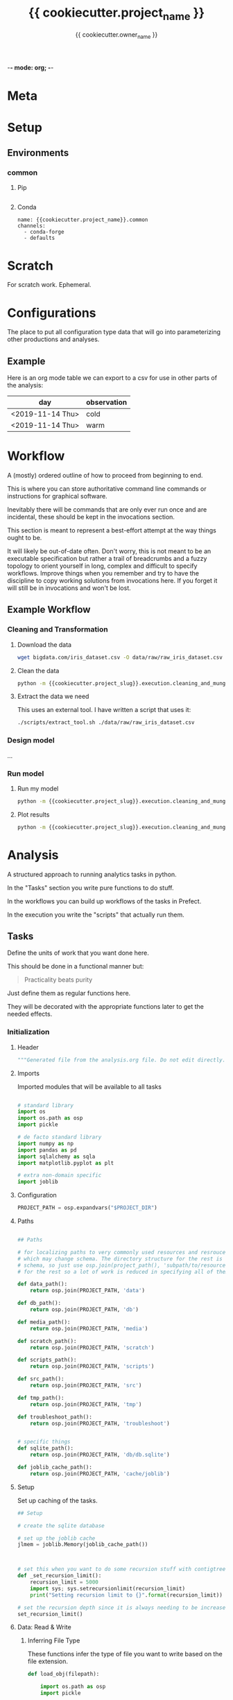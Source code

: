 -*- mode: org; -*-

* Meta

#+TITLE: {{ cookiecutter.project_name }}
#+AUTHOR: {{ cookiecutter.owner_name }}
#+EMAIL: {{ cookiecutter.owner_email }}
#+STARTUP: overview inlineimages
#+TODO: TODO | INPROGRESS WAIT | DONE CANCELLED

* Setup

** Environments

*** common

**** Pip

#+begin_src fundamental :tangle configs/common.requirements.txt
#+end_src

**** Conda

#+begin_src fundamental :tangle configs/common.env.yaml
name: {{cookiecutter.project_name}}.common
channels:
  - conda-forge
  - defaults
#+end_src




* Scratch

For scratch work. Ephemeral.


* Configurations

The place to put all configuration type data that will go into
parameterizing other productions and analyses.

** Example

Here is an org mode table we can export to a csv for use in other
parts of the analysis:

#+TABLE_EXPORT_FILE: 'data/observations.csv'
| day              | observation |
|------------------+-------------|
| <2019-11-14 Thu> | cold        |
| <2019-11-14 Thu> | warm        |


* Workflow

A (mostly) ordered outline of how to proceed from beginning to end.

This is where you can store authoritative command line commands or
instructions for graphical software.

Inevitably there will be commands that are only ever run once and are
incidental, these should be kept in the invocations section.

This section is meant to represent a best-effort attempt at the way
things ought to be.

It will likely be out-of-date often. Don't worry, this is not meant to
be an executable specification but rather a trail of breadcrumbs and a
fuzzy topology to orient yourself in long, complex and difficult to
specify workflows. Improve things when you remember and try to have
the discipline to copy working solutions from invocations here. If you
forget it will still be in invocations and won't be lost.

** Example Workflow
*** Cleaning and Transformation

**** Download the data

#+begin_src bash
wget bigdata.com/iris_dataset.csv -O data/raw/raw_iris_dataset.csv
#+end_src

**** Clean the data

#+begin_src bash
python -m {{cookiecutter.project_slug}}.execution.cleaning_and_munge_iris
#+end_src

**** Extract the data we need

This uses an external tool. I have written a script that uses it:
#+begin_src bash
./scripts/extract_tool.sh ./data/raw/raw_iris_dataset.csv
#+end_src


*** Design model

...

*** Run model

**** Run my model

#+begin_src bash
python -m {{cookiecutter.project_slug}}.execution.cleaning_and_munge_iris
#+end_src

**** Plot results

#+begin_src bash
python -m {{cookiecutter.project_slug}}.execution.cleaning_and_munge_iris
#+end_src


* Analysis

A structured approach to running analytics tasks in python.

In the "Tasks" section you write pure functions to do stuff.

In the workflows you can build up workflows of the tasks in Prefect.

In the execution you write the "scripts" that actually run them.

** Tasks

Define the units of work that you want done here.

This should be done in a functional manner but:

#+begin_quote
Practicality beats purity
#+end_quote

Just define them as regular functions here.

They will be decorated with the appropriate functions later to get the
needed effects.

*** Initialization
**** Header
#+BEGIN_SRC python :tangle src/{{ cookiecutter.project_slug }}/_tasks.py
  """Generated file from the analysis.org file. Do not edit directly."""
#+END_SRC

**** Imports

Imported modules that will be available to all tasks

#+BEGIN_SRC python :tangle src/{{ cookiecutter.project_slug }}/_tasks.py

  # standard library
  import os
  import os.path as osp
  import pickle

  # de facto standard library
  import numpy as np
  import pandas as pd
  import sqlalchemy as sqla
  import matplotlib.pyplot as plt

  # extra non-domain specific
  import joblib

#+END_SRC

**** Configuration

#+begin_src python :tangle src/{{ cookiecutter.project_slug }}/_tasks.py
  PROJECT_PATH = osp.expandvars("$PROJECT_DIR")
#+end_src

**** Paths

#+BEGIN_SRC python :tangle src/{{ cookiecutter.project_slug }}/_tasks.py

  ## Paths

  # for localizing paths to very commonly used resources and resrouces
  # which may change schema. The directory structure for the rest is the
  # schema, so just use osp.join(project_path(), 'subpath/to/resource')
  # for the rest so a lot of work is reduced in specifying all of them

  def data_path():
      return osp.join(PROJECT_PATH, 'data')

  def db_path():
      return osp.join(PROJECT_PATH, 'db')

  def media_path():
      return osp.join(PROJECT_PATH, 'media')

  def scratch_path():
      return osp.join(PROJECT_PATH, 'scratch')

  def scripts_path():
      return osp.join(PROJECT_PATH, 'scripts')

  def src_path():
      return osp.join(PROJECT_PATH, 'src')

  def tmp_path():
      return osp.join(PROJECT_PATH, 'tmp')

  def troubleshoot_path():
      return osp.join(PROJECT_PATH, 'troubleshoot')


  # specific things
  def sqlite_path():
      return osp.join(PROJECT_PATH, 'db/db.sqlite')

  def joblib_cache_path():
      return osp.join(PROJECT_PATH, 'cache/joblib')
#+END_SRC

**** Setup

Set up caching of the tasks.

#+BEGIN_SRC python :tangle src/{{ cookiecutter.project_slug }}/_tasks.py
  ## Setup

  # create the sqlite database

  # set up the joblib cache
  jlmem = joblib.Memory(joblib_cache_path())



  # set this when you want to do some recursion stuff with contigtrees
  def _set_recursion_limit():
      recursion_limit = 5000
      import sys; sys.setrecursionlimit(recursion_limit)
      print("Setting recursion limit to {}".format(recursion_limit))

  # set the recursion depth since it is always needing to be increased
  set_recursion_limit()
#+END_SRC


**** Data: Read & Write

***** Inferring File Type

These functions infer the type of file you want to write based on the
file extension.

#+begin_src python
  def load_obj(filepath):

      import os.path as osp
      import pickle

      import joblib

      fname = osp.basename(filepath)

      # use the file extension for how to load it
      if fname.endswith('jl.pkl'):
          # it is a joblib object so use joblib to load it
          with open(filepath, 'rb') as rf:
              obj = joblib.load(rf)

      elif fname.endswith('pkl'):
          # it is a pickle object so use joblib to load it
          with open(filepath, 'rb') as rf:
              obj = pickle.load(rf)


      return obj


  def save_obj(obj_path, obj, overwrite=False, ext='jl.pkl'):

      import os
      import os.path as osp
      import pickle
      import joblib

      if ext == 'jl.pkl':
          pickler_dump = joblib.dump
      elif ext == 'pkl':
          pickler_dump = pickle.dump
      else:
          raise ValueError("Must choose an extension for format selection")

      # if we are not overwriting check if it exists
      if not overwrite:
          if osp.exists(obj_path):
              raise OSError("File exists ({}), not overwriting".format(obj_path))

      # otherwise make sure the directory exists
      os.makedirs(osp.dirname(obj_path), exist_ok=True)

      # it is a joblib object so use joblib to load it
      with open(obj_path, 'wb') as wf:
          pickler_dump(obj, wf)


  def load_table(filepath):

      import os.path as osp

      import pandas as pd

      fname = osp.basename(filepath)

      # use the file extension for how to load it
      if fname.endswith('csv'):

          df = pd.read_csv(filepath, index_col=0)

      elif fname.endswith('pkl'):

          df = pd.read_pickle(filepath)

      else:
          raise ValueError("extension not supported")



      return df

  def save_table(table_path, df, overwrite=False, ext='csv'):

      import os
      import os.path as osp
      import pickle

      import pandas as pd

      # if we are not overwriting check if it exists
      if not overwrite:
          if osp.exists(table_path):
              raise OSError("File exists ({}), not overwriting".format(table_path))

      # otherwise make sure the directory exists for this observable
      os.makedirs(osp.dirname(table_path), exist_ok=True)

      if ext == 'csv':

          df.to_csv(table_path)

      elif ext == 'pkl':

          df.to_pickle(table_path)

      else:
          raise ValueError("extension not supported")



#+end_src


*** Example

#+begin_src python src/{{ cookiecutter.project_slug }}/_tasks.py
  def test():
      print("Test Function")

  @jlmem.cache
  def important_calculation(message):

      # imports should be made inside each function
      import time

      print("Calculating...")
      print(message)
      time.sleep(10)
      print("Done calculating")

      return "The results..."
#+end_src



** Prefect Workflows

*** Header

#+BEGIN_SRC python :tangle src/{{ cookiecutter.project_slug }}/_pipelines.py
  """Generated file from the analysis.org file. Do not edit directly."""

  import inspect

  from prefect import Flow
  import prefect

  import {{cookiecutter.project_slug}}._tasks as tasks_module

  # these helper functions are for automatically listing all of the
  # functions defined in the tasks module
  def is_mod_function(mod, func):
      return inspect.isfunction(func) and inspect.getmodule(func) == mod

  def get_functions(mod):

      # get only the functions that aren't module functions and that
      # aren't private
      return {func.__name__ : func for func in mod.__dict__.values()
              if (is_mod_function(mod, func) and
                  not func.__name__.startswith('_')) }

  # get the task functions and wrap them as prefect tasks
  tasks = {name : prefect.task(func)
           for name, func in get_functions(tasks_module).items()}
#+END_SRC


*** Example

#+begin_src python :tangle src/{{ cookiecutter.project_slug }}/_pipelines.py

  test_flow = Flow("Test flow")

  # you can add tasks this way:
  with test_flow:
      result = tasks['test']()

#+end_src


** Execution

A less heavyweight alternative to running pipelines like below.

Each execution instance will become a submodule of the
'project_name.execution' module.

You can run them like this:

#+begin_src bash
python -m project_name.execution.my_execution_script
#+end_src

Execution scripts should be self contained in terms of domain
parameters.

An execution script may have command line parameters related to
execution tweaking. I.e. which dask cluster to use, how many cores,
etc.

**** Executors

Functions that allow for specifying different executions. These should
only be called under ~if __name__ == "__main__"~ blocks as they will
ask for command line input.

***** Local Machine

Trivial example of an executor that just runs the function.

#+begin_src python :tangle src/{{ cookiecutter.project_slug }}/execution/__init__.py
  def execute_locally(func):
      func()
#+end_src



***** Local Dask Cluster

Either connect to an existing dask cluster or start one up locally.

#+BEGIN_SRC python :tangle src/{{ cookiecutter.project_slug }}/execution/__init__.py

  def dask_execute(func, processes=False, n_workers=4):

      import sys

      from dask.distributed import Client, LocalCluster

      cluster_address = sys.argv[1]

      DASHBOARD_PORT = 9998
      if cluster_address == ':local':
          cluster = LocalCluster(processes=processes,
                                 n_workers=n_workers,
                                 dashboard_address=":{}".format(DASHBOARD_PORT))
          print("Ad hoc cluster online. Dashboard on port {}".format(DASHBOARD_PORT))

          client = Client(cluster)

      else:
          client = Client(cluster_address)


      func(client)
#+END_SRC


***** Prefect Pipeline

**** Scripts

***** Example: Raw

An example showing that you don't need any framework to help you run
something.

While tasks should be functional (and the only state saved is caching)
you can handle side effects like saving files etc. here.

#+BEGIN_SRC python :tangle src/{{ cookiecutter.project_slug }}/execution/example_raw.py

  def make_result(message):

      from {{cookiecutter.project_slug}}._tasks import test

      test()

      return "Here is the result: " + message


  if __name__ == "__main__":


      result = make_result("Testing execution out")


#+END_SRC

***** Example: Using a Dask Cluster

#+BEGIN_SRC python :tangle src/{{ cookiecutter.project_slug }}/execution/example_dask.py
  # the function here where the first argument must be a client to the
  # cluster
  def func_closure(client):

      from {{ cookiecutter.project_slug }}._tasks import important_calculation

      result = client.submit(important_calculation, "logging..").result()

      # this defines which format to save it in, we are using the joblib
      # pickle format
      ext = 'jl.pkl'

      result_file_path = osp.join(data_path(), f'my_results/result_A.{ext}')

      # save the result to the file data store in the joblib pickle
      # format
      save_obj(result_file_path,
               result,
               overwrite=True,
               ext='jl.pkl')


  if __name__ == "__main__":

      from {{ cookiecutter.project_slug }}.execution import execute

      # execute and receive options from command line
      dask_execute(func_closure)

#+END_SRC

***** Example: Prefect Flow

#+BEGIN_SRC python :tangle src/{{ cookiecutter.project_slug }}/execution/example_flow.py
  if __name__ == "__main__":

      from prefect.engine.executors import Executor

      # get the flow
      from seh_pathway_hopping._pipelines import test_flow

      # instantiate an executor from Prefect. We use the local one here
      # for testing
      executor = Executor()

      # run the flow with the executor
      state = test_flow.run(executor=executor)
#+END_SRC







** Troubleshooting


* Invocations

The actual invocations you will make on the command line to run stuff.

Use TODO or checkboxes to manage them.

** INPROGRESS Example: running executions

*** DONE run the dask calculation locally

#+begin_src bash
python -m {{ cookiecutter.project_slug}}.execution.example_dask ':local'
#+end_src

It worked fine so now I will run it on the cluster.

*** WAIT run dask calcultion on the cluster

#+begin_src bash
python -m {{ cookiecutter.project_slug}}.execution.example_dask 'my.superhuge.computer.net:1111'
#+end_src

Waiting for results...



* Management

Area for managed data like lists and spreadsheets.

Data that isn't in a runtime and is more reference to help yourself.

* Log

Log of activities

** <2019-11-13 Wed>

Notes for today...


* COMMENT Scrapyard

Things you don't want to throw away but you don't want to keep in the
clean sections above.

** Scratch

** Analysis

** Invocation

* COMMENT Local Variables

# Local Variables:
# mode: org
# org-todo-keyword-faces: (("TODO" . org-warning) ("INPROGRESS" . "magenta") ("WAIT" . "orange") ("DONE" . org-done) ("CANCELLED" . org-done))
# org-table-export-default-format: orgtbl-to-csv
# End:

